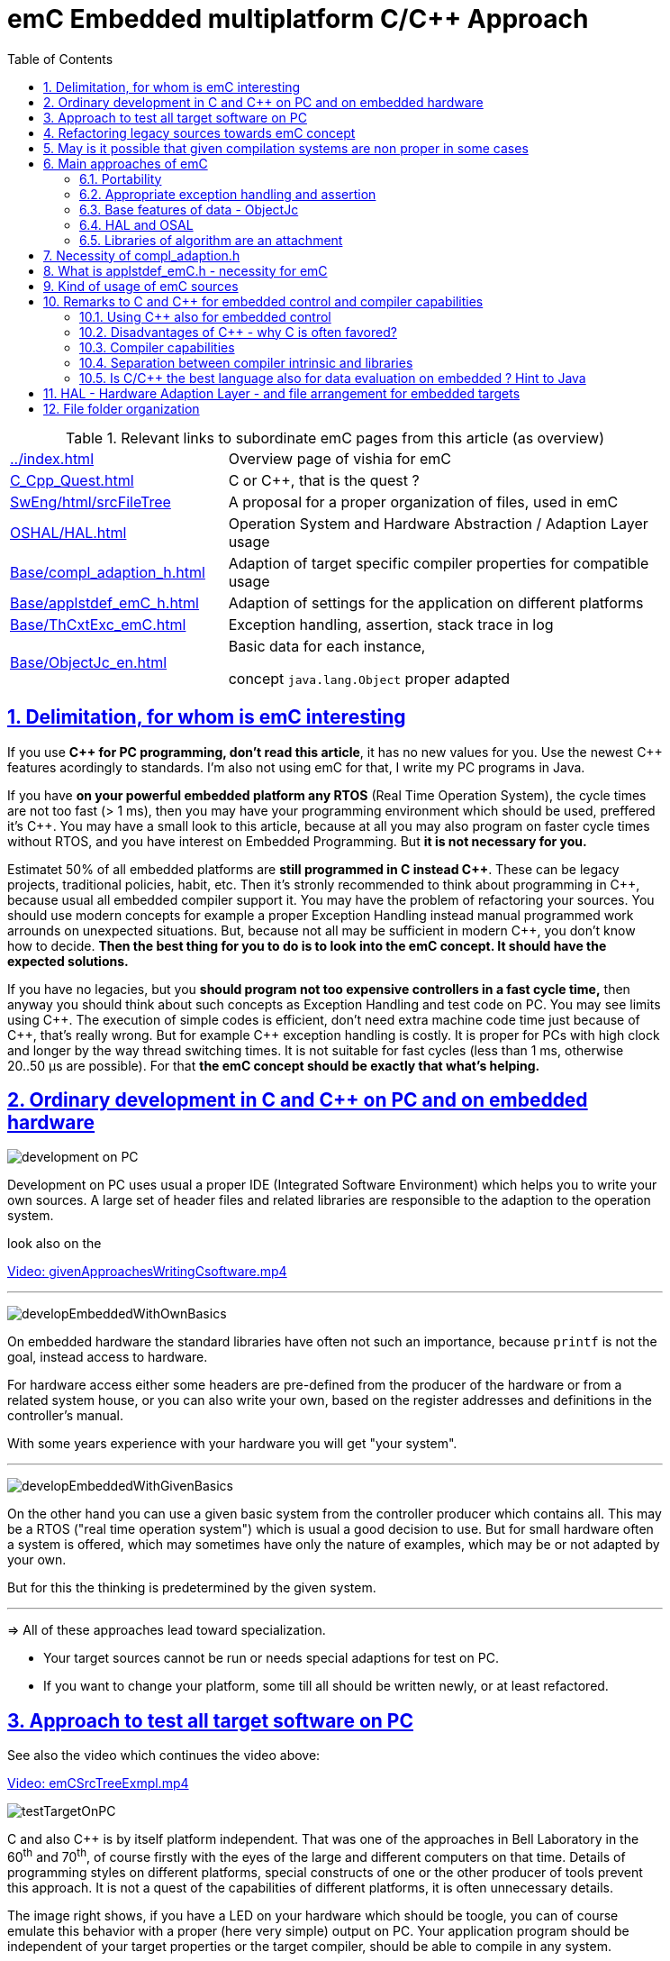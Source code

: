 = emC Embedded multiplatform C/C++ Approach
:toc:
:toclevels: 4
:sectnums:
:sectlinks:
:max-width: 52em
:prewrap!:
:cpp: C++
:cp: C/++


.Relevant links to subordinate emC pages from this article (as overview)
[cols="1,2"]
|====
|link:../index.html[] 
| Overview page of vishia for emC

|link:C_Cpp_Quest.html[] 
| C or {cpp}, that is the quest ?

|link:../../SwEng/html/srcFileTree.html[SwEng/html/srcFileTree] 
| A proposal for a proper organization of files, used in emC

|link:OSHAL/HAL.html[OSHAL/HAL.html]
|Operation System and Hardware Abstraction / Adaption Layer usage

|link:Base/compl_adaption_h.html[]
|Adaption of target specific compiler properties for compatible usage

|link:Base/applstdef_emC_h.html[]
|Adaption of settings for the application on different platforms

|link:Base/ThCxtExc_emC.html[]
|Exception handling, assertion, stack trace in log

|link:Base/ObjectJc_en.html[]
|Basic data for each instance, 

concept `java.lang.Object` proper adapted 
|====

[#users]
== Delimitation, for whom is emC interesting

If you use **{cpp} for PC programming, don't read this article**, it has no new values for you.
Use the newest {cpp} features acordingly to standards. 
I'm also not using emC for that, I write my PC programs in Java.

If you have **on your powerful embedded platform any RTOS** (Real Time Operation System),
the cycle times are not too fast (> 1 ms), then you may have your programming environment
which should be used, preffered it's {cpp}. 
You may have a small look to this article, 
because at all you may also program on faster cycle times without RTOS, 
and you have interest on Embedded Programming. But **it is not necessary for you.**

Estimatet 50% of all embedded platforms are **still programmed in C instead {cpp}**.
These can be legacy projects, traditional policies, habit, etc. 
Then it's stronly recommended to think about programming in {cpp}, 
because usual all embedded compiler support it. 
You may have the problem of refactoring your sources. 
You should use modern concepts for example a proper Exception Handling 
instead manual programmed work arrounds on unexpected situations. 
But, because not all may be sufficient in modern {cpp}, you don't know how to decide.
**Then the best thing for you to do is to look into the emC concept. It should have the expected solutions.** 

If you have no legacies, but you **should program not too expensive controllers in a fast cycle time,**
then anyway you should think about such concepts as Exception Handling and test code on PC.
You may see limits using {cpp}. The execution of simple codes is efficient, 
don't need extra machine code time just because of {cpp}, that's really wrong.
But for example {cpp} exception handling is costly. 
It is proper for PCs with high clock and longer by the way thread switching times.
It is not suitable for fast cycles (less than 1 ms, otherwise 20..50 µs are possible).
For that **the emC concept should be exactly that what's helping.** 

[#CppOnPCandEmbd]
== Ordinary development in C and C++ on PC and on embedded hardware

image:../img/approach/orinaryPCdevelop.png[development on PC, float="right"]

Development on PC uses usual a proper IDE (Integrated Software Environment)
which helps you to write your own sources. 
A large set of header files and related libraries are responsible to the adaption
to the operation system.

look also on the 

link:../videos/givenApproachesWritingCsoftware.mp4[Video: givenApproachesWritingCsoftware.mp4]

// follows a thematic break, produces a horizontal line
''' 

image:../img/approach/developEmbeddedWithOwnBasics.png[float="right"]

On embedded hardware the standard libraries have often not such an importance,
because `printf` is not the goal, instead access to hardware.

For hardware access either some headers are pre-defined from the producer of the hardware
or from a related system house, or you can also write your own, 
based on the register addresses and definitions in the controller's manual.

With some years experience with your hardware you will get "your system".

'''

image:../img/approach/developEmbeddedWithGivenBasics.png[float="right"]

On the other hand you can use a given basic system from the controller producer
which contains all. This may be a RTOS ("real time operation system") 
which is usual a good decision to use. 
But for small hardware often a system is offered, which may sometimes have
only the nature of examples, which may be or not adapted by your own. 

But for this the thinking is predetermined by the given system. 

'''
=> All of these approaches lead toward specialization.

* Your target sources cannot be run or needs special adaptions for test on PC.
* If you want to change your platform, some till all should be written newly,
or at least refactored.


[#TestOnPC]
== Approach to test all target software on PC

See also the video which continues the video above:

link:../videos/emCSrcTreeExmpl.mp4[Video: emCSrcTreeExmpl.mp4]


image:../img/approach/testTargetOnPC.png[float="right"] 

C and also {cpp} is by itself platform independent. 
That was one of the approaches in Bell Laboratory in the 60^th^ and 70^th^, 
of course firstly with the eyes of the large and different computers on that time. 
Details of programming styles on different platforms, 
special constructs of one or the other producer of tools prevent this approach.
It is not a quest of the capabilities of different platforms, it is often unnecessary details.

The image right shows, if you have a LED on your hardware which should be toogle,
you can of course emulate this behavior with a proper (here very simple) 
output on PC. Your application program should be independent of your target properties
or the target compiler, should be able to compile in any system.  

'''

image:../img/approach/testTargetOnPCwithHAL.png[float="right"] 

You need a file for "__Hardware Abstraction Layer__" which contains a function call
to your hardware. The implementation can now used independent of your target
with a proper PC emulation.

'''

image:../img/approach/implTargetwithHAL.png[float="right"]

+...+ and of course you can use exactly the same application sources also for the target.
Only the __Hardware Adaption Layer__ should be changed. 

If you ask about: "__is it optimized to have an extra call only for the implementation,
the call needs calculation time__" then there are two answers:

* Your compilation should use the highest optimizing level, "__over all sources__".
then the linker removes unnecessary calls. Often they are proper able to detect. 
You should not consider optimizations on the machine code in your software technology itself 
underestimating the power of modern compilers. 
* Sometimes `inline` operations are helpfully. You can use the search path. 
Write header files with the same name more as one for each target, 
and store it in the specific directories which are found by the target compiler specific include path.


'''

image:../img/HAL/HAL_approach.png[]

If you follow the image above, the software is divided firstly in

* target independent parts (green) for the bulk of your application
* target depending parts, blue and violet.

The __Hardware Abstraction Layer__, it is the header file(s), is target independent. 
Their implementation should be done special for any target, it is the __Adaption Layer__.

But secondly the software is also divided in

* application specific parts
* common usable parts, whereas also parts of a __Hardware Abstraction__ header file(s)
may be common usable.

It may be interesting that the main organization of the application is hardware depending. 
It contains specific hardware initialization calls, etc, but also the interrupt routine frames.

Refer also to link:OSHAL/HAL.html[OSHAL/HAL.html]

----
+-src
  +-docs
  +-test
  +-main
     +-cpp
        +-MyApplication     ... application sources
        |  +-TargetX           ... apl specificas for the platform X
        |  |  +-main.c         ... main is appl & platform specific
        |  |  +-applstdef.h    ... defines target specific charateristics
        |  |  +-TargetAdapXY.c ... Hardware Adaption applic specific
        |  +-TargetY           ... another target
        |  |  +-main.c         
        |  |  +-applstdef.h    
        |  |  +-TargetAdapXY.c 
        |  +-test_PC           ... all for PC test
        |  |  +-main.c         
        |  |  +-applstdef.h    
        |  |  +-TargetEmulation.c .
        |  +-ApplTarget.h   ... header defines the applic specific hw abstraction
        |  +-Applic.c       ... application sources
        |  +-Subdir         ... application source components
        |
        +-MyApplicGroup     ... Contains also common sources for applications
        |
        +-src_emC           ... The emC sources----
        |
        +-PlatformX         ... Specific sources for a platform
        |                       contains the hw implementation layer
        +-PlatformY         ... Other platforms
----

Of course these different files should be well organized. 
As basic a so named __maven__ tree can be used, a preferred proposal.
See also

link:../../SwEng/html/srcFileTree.html[SwEng/html/srcFileTree]

As you see the application itself contains the application specific and target specific sources
in adequate sub directories. 
Where as application independent, common used sources are beside. All is in the `src/main/cpp` folder.
The parallel existing `src/test/cpp/MyApplication/*` is for the test.

Of course you need a specific IDE with its project files for each target. 
That is presented also in the link above. 

The video (link an chapter start) shows also a running example for a simple blinking led
on PC test and a MSP430 target hardware. 

[yellow-background]**The first goal of emC is to provide a compatible writing style of sources for each platform. 
It should be a putty between different systems for programming.**

[yellow-background]**The different systems may be necessary, for special solutions,
but common used parts of the sources should be compatible with all.
**



[#refacTowards_emC]
== Refactoring legacy sources towards emC concept

See also: link:../videos/RefactoringLegacy.mp4[Video: RefactoringLegacy]

image:../img/approach/refactoringLegacy.png[float="right"]

Legacy sources are often very specific to the target hardware. 
The other one is, they should be refactored.

Don't worry about refactoring! 

* You should work step by step. Making only one change, 
But one change can entail some more changes than a complex.
You should do it. Make a safety copy before.

* You should use a compiler which shows all relevant writing errors. 
This is not the ordinary C compiler. Use {cpp} for compilation also the C sources, 
at least during the refactoring. The {cpp} compiler shows more stupid writing errors.

* Test any change if possible.

As result you can adapt any functions and data step by step to a better approach:

* Use Object Orientation style (using `struct` and related functions) also for C programs. 
Prevent outstanding static data. Use references instead access to static data inside the functions,
independent of the fact how the data are defined in the whole application.

* Divide to platform dependent and independent.

* Use sub functions, look what's happen for optimizing levels.

* Be carefully with optimizing. The optimizing of the compiler is usual error free,
but if you have bad constructs such forgotten `volatile` where it is necessary
or non initialized variables, the optimizing will be produces the correct result
for this incorrect code, and your result is wrong. 
 

[#disadvantages]
== May is it possible that given compilation systems are non proper in some cases

This is a carefully formulated question. Look for example to 
link:https://en.wikipedia.org/wiki/C_standard_library#Problems_and_workarounds[]
( seen on 2022-Jan-10)

________
Buffer overflow vulnerabilities
Some functions in the C standard library have been notorious for having buffer overflow vulnerabilities and generally encouraging buggy programming ever since their adoption.[a] The most criticized items are:

+....+

Error handling

The error handling of the functions in the C standard library is not consistent and sometimes confusing. According to the Linux manual page math_error, "The current (version 2.8) situation under glibc is messy. Most (but not all) functions raise exceptions on errors. Some also set errno. A few functions set errno, but don't raise an exception. A very few functions do neither."[16]
________

Of course this quote is related to C language, and the problems are well known.
The newest {cpp} version have never such problems, it is safe. Do you think? 

C and also {cpp} are great ecosystems with many leaks. You should not believe that you are in a safe environment. 
Some style guides, checking tools and also a 4-eyes review and talks with colleagues and experts help.

If you have a side glance to Java, see also chapter <<Java>>:
Java is developed with all knowledges of the pitfall of known C and also {cpp}.
Java in its basic is safe, whenever the memory can also crash because of stupid programming.
Thats why Java is usual unbroken the number one of programming languages, beside some other. 
C and {cpp} has the advantages that it is near to machine code, hence the number one for embedded control
but also therefore with some pitfalls. 

Hence, a proper decision is: 

* Using {cp} for machine near things, 
that is kernel and embedded. 
* If you have more complex algorithms that cannot be tested in all details
and which are written by some people with more or less understanding,
use for that parts Java or another safe language. 
Usual such systems are available for powerful hardware. 
* Do not think, the newest {cpp} solve all problems. 

If some C and {cpp} ecosystems say there are safe, it may not be true.

[yellow-background]**The advantage of C and in many cases als of {cpp} is: 
You can immediately look what's happen on machine code execution.
And that is your profession as embedded programmer.**


[#emcMainApproaches]
== Main approaches of emC

Here shortly the approaches of emC programming and solutions are named. 
Details are linked. 

All approaches except the portability are independent. 
So you can focus firstly to only one approach, first the portability
with the concepts of headers `compl_adaption.h` and `applstdef.h` 
to see what's happen and mean. 
Then you can try the next one, preferred deal with the Excpetion handling concept. 

You can use by the way some implementations for example for String processing
(a little bit other for embedded control)
and control Function Blocks. If you have Simulink ((R) Mathworks),
you can use even this codes also as S-Functions. 
In the future I will offer the same C-Functions also in Open Modelica.

The `ObjectJc` concept may be the last one to explore. 
It is usefull for safety and also for inspecting data on your platform,
debugging in run time. 


[#emcApprPortability]
=== Portability 

Compilers, for C and {Cpp} have often specific properties. 
Features which are provided from the compiler are often not compatible between compilers. 
All nice so named 'standards' which are contained in some standard header 
are often slightly different. 
Simple self managed header files are sometimes better than using the slightly different headers of the systems. 
This problems are familiar known for a long time in embedded programming. 
But also the self written headers of legacy are sometimes different.

*_emC_* provides an unique approach firstly with the `compl_adaption.h` 
as central header file to define types and macros in a compatible way between platforms. 
This header file should not be application specific, 
it should control that the compilation platform is compatible with all other ones. 
See chapter <<#compl_adaption>> and link:Base/compl_adaption_h.html[]. 
You can also include there your own legacy type system as also specific type systems
from other platforms to get it compatible.
You can use the C-99 defined standard types, 
both by including the `stdint.h` and `limits.h` as well as definition
this types standard-conform by yourself. The C-99 types (`int32_t` etc.) 
are not an intrinsic compiler ability, they are only defined in header files
for your compiler suite. But sometimes this header files are not incomplexity,
so an own definition is a proper approach and not standard-violating for your written sources.

*_emC_* provides an unique approach secondly with the `applstdef.h` as central header file 
to determine the behavior for all sources. 
This file is usual application specific, or for a type of applications, 
but it should be placed in the application and target specific directory.
With this file you can adapt the application behavior between platforms.
For example you can use {cpp} Exception Handling on PC-test to find out really all errors
for example especially memory violations because of slightly faulty handling on pointers.
Then you can switch to a embedded-related Excpetion handling 
only using the appropriate `applstdef.h` for the target platform, 
without changing any line of the application source. 
Another example is, using the elaborate `ObjectJc` approach for PC test on runtime
with the possiblity to access symbolic to all data, but switch to a basic behavior
for the `ObjectJc` for a poor target with less memory. 
See chapter <<#applstdef>> and link:Base/applstdef_emC_h.html[]


[#emcApprExcAssert]
=== Appropriate exception handling and assertion

The Exception handling approach is important and better than `errno` or `return error` in C. 
But the pure {Cpp} exception handling needs a too long time on `throw`, 
not able to use in short time deterministic programs (interrupts, control cycles). 

**_emC_ offers three forming for exception handling**, which is applicable also for fast interrupts. 

One is the powerfull **{cpp} exception handling** especially also for so named "__asynchronous exceptions__"
which occurs on memory violations on PC (especially Visual Studio with compiler switch `/EHa`).
But this may be too slow on embedded control. 

The **`longjmp` concept is proven**, it is not a `goto` as some faulty expertices suggest. 
The only one problem of `longjmp` is the incompatibilty with some {cpp} standard libraries.
But they may be anyway not used for embedded programming. 

The **third form is, expecting exception free code**, only write a log and abort one level.
That is proper applicable on a poor target, but after elobaretely tests. 
Even for this it is possible to switch between the powerful {cpp} exception for the repeatedly executed PC test
and the target without changing the sources. 
Additonal unused CATCH clauses are automaticly removed by the optimization of the compiler. 

The Excpetion Handling offers a so named **"__stack trace__" concept** 
which is very proven in all Java programs. 
It allows simply to detect the really cause of the exception. 
Also the kind of working with the "__stack trace__" is able to switch off
without source changing for the poor target. 

**emC offers a macro `ASSERT_emC`** with a proper message 
which is included in the Exception Handling concept.  

The `assert` macro in ordinate {cpp} programs seems to abort the program
if somewhat is wrong. 
Admittedly, I have no experience with this 
because I was shocked by it the first time I used and inquired. 
I know a really proper behavior of `assert` form Java. 
It throws an special exception, accordingly to the common Exception Handling. 

Assertions are a very good and preffered concept for "__Design by contract__" and test of that.
It should be more elaborately used. A abort of execution is not usefull for that.   

To control the forming the `applstdef_emC.h` is the essential header. 

See link:Base/ThCxtExc_emC.html[]


[#emcApprObjectJc]
=== Base features of data - ObjectJc

The approach using a unified base class for all data comes from Java: `java.lang.Object`. 
This class refers a simple type descriptions for realtime type check, 
reflection for symbolic access, general possibilities for mutex and lock, 
an alternate mechanism for overridden operations safe and in opposite to `virtual`, 
helpfully too for debugging. 
`ObjectJc` doesn't need to be used for all data, of course (other than in Java). 
But it is recommended for essential data.  

The `applstdef_emC.h` controls, which forming of `ObjectJc`  should be used 
different for PC test and a poor target (with less hardware resources). 

See link:Base/ObjectJc_en.html[]


[#emcApprOSHAL]
=== HAL and OSAL

HAL is the Hardware Adaption Layer, OSAL is the Operation System Adaption Layer. 
The separation of hardware and operation accesses are essential for portability. 

*_emC_* offers a strategy for HAL and OSAL, 
whereby the penetration to hardware register of a controller should be unconditionally efficient, 
however with breaking of dependencies between application and platform. 



[#emCApprLibs]
=== Libraries of algorithm are an attachment

Developer knows by itself the proper algorithms. 
The *_emC_* can help only. It is not the ultimate library collection.

*An application which uses the emC approaches can be tested under PC and used for several platforms.*




[#compl_adaption]
== Necessity of compl_adaption.h

image:../img/approach/compl_adaption.png[]

As the slide shows the C99 types for bit width fixed integer data types are not present overall. One reason is - the tradition. Often used and familiar type identifier are used furthermore. It is also a problem of legacy code maintenance. The other reason: The standard fix width types in C99 like `int32_t` etc. are not compiler-intrinsic. They are defined only in a special header file `stdint.h`. Usual this types are defined via `typedef`. This may be disable compatibility. An `int32_t` is not compatible with a maybe user defined legacy `INT32`. This is complicating. Usage of `stdint.h` is not a sufficient solution. It is too specific and too unflexible.

The `compl_adaption.h` should be defined and maintained by the user (not by the compiler tool) or by - the emC library guidelines. It can be enhanced by the user's legacy types in a compatible form. It can include `stdint.h` if it is convenient for the specific platform - or replace this content.

The `compl_adaption.h` should be included in all user's sources, as first one. It should never force a contradiction to other included files, else for specific non changeable system files for example `wintypes.h` which may be necessary only for adaptions of that operation system. Then the contradictions can be resolves via `#undef` of disturbing definitions of the system specific afterwords defined things. 

System specific include files such as `wintypes.h` or `windows.h` should never be included in user's sources which are not especially for the specified system. It should be also true if some definitions should match the expectiations of the user's source independent of the specific system. 

The compl_adaption.h contains some more usefully definitions, see link:Base/compl_adaption_h.html[].   



[#applstdef]
== What is applstdef_emC.h - necessity for emC


image:../img/approach/applstdef_emC.png[]

The `applstdef_emC.h` should be included for all sources, which uses files from the *_emC_* concept. Hence it is not necessary for common driver, only hardware depending, but for user sources. `applstdef_emC.h` includes `compl_adaption.h`, only one of this file is necessary to immediately include.

The *_emC_* concept offers some "__language extensions__" for portable programming (__multiplatform__). That are usual macros, which can be adapted to the platform requirements. 
For that the `applstdef_emC.h` should contain some compiler switches 
which can be set also platform specific for an application or application specific.

The example shows the selection of an error or exception handling approach. Generally usage of `TRY`..`CATCH` or `ASSERT_emC` is recommended. The user's application should not regard about "__how to do that__", because often the sources should be reuseable (not really for exact this application), or the implementation on different platforms should use different types of exception handling - without adaption of the sources. 

The exception handling and its approaches are presented on Base/ThCxtExc_emC.html . 

* Some Variants usage the base class ObjectJc for Reflection and Types are presented on Base/ObjectJc_en.html. It can be a simple base struct for poor platforms, or can contain some more information which characterizes all data (basing on ObjectJc)  in a unique way.

* Reflection usage, presented on Base/ClassJc_en.html can be used with elaborately text information for symbolic access to all data, with a "InspcTargetProxy" concept for symbolic access to a poor target system, or only for a maybe simple type test.

See link:Base/applstdef_emC_h.html[]



[#usage_emC]
== Kind of usage of emC sources

The sources are available as LPGL (Lesser Public General License) on Github: 
link:TestOrg/GitTestEnv_en.html[] / link:https://github.com/JzHartmut[].
You may have a local git archive via git clone from there, or you can get a zip from Github,
or also a specific zip from the vishia page.

Generally you may follow the maven file tree idea in your application, 
then the local directory for the emC sources is `src/main/cpp/src_emC/*`.
But you can have also another organization in your own tree, 
then put the emC sources on any local location inside the working tree as copy,
but in unchanged inner directory structure. 

It is also preferred to use only a part of the sources, only which is necessary.
You should not take a large bulk of unknown stuff in your project. 
You can work step by step with firstly a few files. 
Which files that are, you see on examples (TODO article with proper examples).

You should not change the emC sources to adapt it for your own. You should use the original.
Of course you can improve the sources, give feedback, collaborate.
But changes should only be done in a way of common usage. This is the emC concept.
The adaption of the behavior of the sources is done by your own `applstdef_emC.h`
which should be used as template-copy-adapt. 

Of course you can use and adapt all the sources for your own regarding the LPGL license,
but then you leaf the emC basic idea. 


[#Cremarks]
== Remarks to C and C++ for embedded control and compiler capabilities


[#cppforEmbed]
=== Using C++ also for embedded control

The language C is established since about 1970 (with UNIX) and has become the most important programming language for embedded control since the 1990th. It has largely supplanted assembly language. What is the benefit of C for that role?

C has a high degree of penetration to machine code. When viewing an instruction in C, it can be obvious what is happening in the machine code. That is the primary thought. Therefore the assembly language could be replaced.

{Cpp} is the further development towards to a high-level language. {Cpp} has some interesting or important features. The proximity to the machine code is not necessarily violated. Hence {Cpp} should be used - not in all features - for embedded programming instead C.

Usage of {Cpp} as a high level language for example for PC application development needs another view. The penetration to machine code is not important, more the obviousness of algorithms *and the safety of algorithms*. The calculation time as a whole should be optimized. For that other concepts are known too. An intermediate code between the high level language and the implementation (machine) code helps to optimize and assure. Java with its Bytecode and similar languages are such an concept. It may be that these approaches are more appropriate, also for application code on embedded platforms. It means {Cpp} may not be seen as the best of all high level language. It couldn't be its mission. 

The mission of {Cpp} is a better programming for embedded. Why?

* The {Cpp} compilers have often a more strongly check of syntax. It is better to be able to rely on the fact that after a refactoring without an error message there are really no errors. 

* Machine code produced by C ++ is just as optimal as that of a C compiler, for the same sources or for simple class operations. It is *not* true that {Cpp} produces more ineffective code.

* {Cpp} programs using classes are more obviously. The Object Oriented Programming is a very important and powerful approach, which is supported primary from {Cpp}.

* The template mechanism of {Cpp} can also be manageable and helpful.

But what are the *stop points* using {Cpp} approaches in embedded:

* Some libraries make extensive use of dynamic data, which often cannot apply to embedded programming.

* The virtual mechanism is not safe. The virtual pointer is between data. It is sometimes possible to check its consistence, but it is not usual. Long running applications may be more sensitive than a PC program.

Generally an application on PC has usual exact two or three platforms: Windows, Linux and Macintosh. Embedded software has much broader areas of platforms. Additionally often there is a necessacity to run algorithm on different platforms. The platforms are often similar in their basic properties, but differ in details. Often software will be written only for one platform which is in focus. Developer uses their own platform in a blinkered view, concentrate to the specific goal. Because focus of development of {Cpp} is often on PC application use or high end algorithm, developers for simple embedded platforms are mostly on their own. 

To improve that situation, *_emC_* "embedded multiplatform C/C++" is recommended.

[#whyCfavored]
=== Disadvantages of C++ - why C is often favored?

Not only statistics, but also real experience shows that C is always present, despite all the advantages of {cpp}.
Why is it so? It is the experience of the developers and their managers. It is lack of confidence to {cpp}.

This lack of trust is sometimes true. I will give an example:

In C language a `const` definition have to be possible to calculate on compile time:

 const float factor1 = 3.14159f;
 const float factor2 = 1.0f/3.14159f;

Both is able to calculate by the compiler. Hence the `const` values itself can be placed always in the FLASH ROM.

Other in {cpp}. It is possible to write:

 const float factor = calculateFromStartupData();
 
It means the value is not calculated in compile time, but in the startup time depending on other given values.
Adequate it is with pointer addresses:

 const MyData myData = { ...initializer };  // placed in the FLASH in C
 const MyData* const pmyData = & myData;          // also in FLASH
 const MyData* const pmyData2 = (MyData const*)malloc(...) // error in C
 
In {cpp} the last line is not an error, because {cpp} does not interpret the `const` to initialized on compile time,
but only as not changeable checked by the compiler in run time. It means it can also be defined with the definition
of the const data location itself, for static const in startup time.
But hence it cannot be located in the FLASH. 
It means whether a `const` is located in FLASH or not depends on several conditions, in {cpp}.

For example especially a `const` member in a class can be initialized in the constructor, 
any time while the software is running.
This feature seems to be sensible for higher level programming thinking. 
It is possible, usual, because the memory is usual a RAM (for PC programming). 

It means, straight thinking, the request to define a `const` for the FLASH was forgotten or not in focus in the {cpp} development. 
{cpp} is usual used for PC, and for PC all is proper. 

It means in practice: If you use a C compiler, you will get an error message if a `const` for the FLASH is not possible.
If you use the {cpp} compiler, you should check where the memory is, study the map file and consider where the problem is,
You will not get any hints from the compiler. If you are not carefully, some `const` members are located in RAM, 
the program runs well, but you get problems if:

* The software is faulty (not everything has been tested) and a sensitive data "construct"
which (according to you) should be in FLASH is destroyed and the program crashes because it was in RAM, which is not obvious.

* You have extended the required amount of RAM and wonder about an error message because the RAM segment is overfilled, 
then look up why, and you realize this unexpected problem. Then you should fix other modules that are already tested
and maybe processed by other colleagues or departments. 

All these things cannot be happen if you program only in C language, and this is an experience. 

{cpp} has introduced meanwhile a `constexpr` to help for this feature, 
see for example link:https://www.modernescpp.com/index.php/constexpr-functions[]   

But the problem is:

* Some compiler for embedded supports only till {cpp}11, in the year 2022. 
* It is not known and familiar by some developer which are C-oriented. It is a complex feature.
* There is not a back to C possible. 


What can help from a view point of simple thinking:

* Use only C language in your code for such sensitive parts, especially const data definition.
* You can use the C compiler for that, mixed with {cpp}, using `extern "C"` definition possibilities.
* You can use the `extern_C` macro defined in the emC `emC/Base/types_def_common.h` header file, which is included anytime,
to work compatible with C and {cpp} compilation. See also link:Base/LangExt_en.html#_extern_vs_extern_c_or_extern_ccpp[]
* You can use also the {cpp} compiler for these parts if you have checked that the C compiler has no errors for the `const` data.
Then also the {cpp} compiler should place the data in a const segment (can be located in FLASH). 
But you should check your map file nevertheless.
* Use the {cpp} compiler for the rest which does not contain such `const`definitions. 
The {cpp} compiler is usual better for error checks, also applicable for C code.
* In sum, some parts of the software should be really C code.



[#compilercapab]
=== Compiler capabilities

Often the "__new features of modern C++__" are topics of some discussions and presentations.
But the real important work is done by the compiler tools, often not in the focus.

* The old known behavior is, that a compiler may optimize the machine code.
Optimization is used sometimes, or sometimes not. 
One other thing is: One compilation unit is translated to an object file,
and the content of the object is used as a whole. 
It means if you have 5 routines in the object file, but only one is really used,
all other 4 are unused in your Flash. This is not a topic on PC, or if you have enough Flash memory.
It is a topic if you have small poor processors. 
Hence you are attempt to write small compilation units, 
tune manually which operations are included for your applications.

* And that is meanwhile wrong.

For example, Texas Instruments offers in their CodeComposerStudio compiler suite
currently two different __Output Format__ for compilations for the executable:

* legacy COFF
* eabi (ELF)

Both are currently available. The COFF format is designated as "__legacy__". 
It is that one for which the topics above are valid.

The ELF format link:https://en.wikipedia.org/wiki/Executable_and_Linkable_Format[]
is known since about 20 years, but the decision to use it for an embedded compiler
is a specific decision. You should familiar with your used compiler for your specific target.

TODO this topic should be improved time by time maybe by an own article.



[#compilerAndLibs]
=== Separation between compiler intrinsic and libraries

The behavior of the compiler is the one side, the content of some header files
and given libraries is the other one. Both are two separated, intrinsic not related things.
But they are connected by the compiler suite and the formulation of standards for {cp}:
They come together, without separation. 

For the standards, also the libraries and headers are relevant. 
Because they determine the behavior for usage. That is one approach. 

But as embedded programmer, you should separate. 
You should known your compiler, its behavior and its intrinsic,
and you should decide which standards from headers and libraries you want to use really.

The old C approach from Kernighan and Richie and the world of UNIX has had the "__Job__" approach:
Run a job, get inputs and outputs, pipes, `printf("Hello World\n);` and such. 
The approach of PC programming is often graphic IDEs. 
But the approach of embedded control (as well as also Kernel programming)
is, deal with the hardware. That is different. 
On embedded control you don't need `printf` firstly, you need access to an analog output port. 
It may be you never need `printf`. 
You need slight conversion routines for texts for simple numeric presentation
if you have an ASCII monitor access, not the capability of a standard for text processing. 

 


[#Java]
=== Is C/C++ the best language also for data evaluation on embedded ? Hint to Java 

C and also {Cpp} are favored for access to hardware and manual optimizing of machine code for very short calculation times. But C and also {Cpp} has some pitfalls from its history. Look at a simple example:

 ExmplClass* myClass = new ExmplClass();
 (myClass+1)->set(456);

This is well compiled {Cpp} code with gcc 10.2.0 with options

 gcc  -c -x c++ -std=c++20 
 
Also the {Cpp}-20 standard does not prevent such a faulty code. The problem may be well visible in the statements one after another: With `myClass+1` the pointer is changed to an address exactly after the allocated data. Any usage may disturb important data, not obviously, as side effect. This is valid {Cpp}. The error may not be obviously if the error is the result of a change that has not been fully thought out, and it is dispersed in several modules. 

Such pitfalls are a result of a simple definition of handling of pointers in the earlier C from the 1970th. Nevertheless this pointer arithmetic as well as the possibility of crazy casts is possible also in the newest {Cpp}. Some will be detect by check tools, some are forbidden by program style guides, but the compiler accept it. 

While development of the programming language Java in the 1990^th^ such pitfalls of C/++ were observed and regarded. Java was designed as a safe programming language. Especially problems of allocated memory are solved too. 

Hence Java is a safe programming language. The myth "Java is slow" is false. Java runs on many server with requests to fast response time. Java is just not suitable for immediate hardware access, to controller (memory mapped) peripheral register etc. For that C/++ is necessary (because another languages is not popular). 

But it should be thought about Java usage for data evaluation on embedded. One address for that is link:https://www.aicas.com/wp/products-services/jamaicavm/[]

For PC application programming anytime Java is the better approach in comparison to {Cpp}! 

Some details on the *_emC_* let adumbrate the influence of Java.

See also link:Style/Java_BytecodeApproach_isbetter.html[]



[#HAL]
== HAL - Hardware Adaption Layer - and file arrangement for embedded targets

An application should divided to

* a) The core application, platform independent, without source changes able to run as a whole or as modules in unit test also on the PC.

* b) The hardware driver, often provided by the producer of the controller, without changes respectively independent of the application.

* c) An intermediate layer, the Hardware Adaption Layer.

image:../img/HAL/HAL_approach.png[]

The image above shows general components of an application. Additional, left side, are shown:

* d) The main application organization with the C `main()` routine and the frame routines for interrupts. These are target depending too, because the `main()` should organize some specific initializings and configuration of the interrupt routines.

* e) Common library functionality, here presented as part of *_emC_* but often user-specific but not application specific. 

The image shows the

* f) interface between the application and the HAL as _Hardware Abstraction Interface_

The points a), e) and f) are platform-independent. f) are either C-language prototypes to call hardware operations, specific inlines which works with references to the hardware register or {Cpp} class definitions without its implementation. The implementation of the {Cpp} classes as well as the C-operations are target/platform specific as part of the c), the HAL.

The HAL is both, application and target specific. Why is it also application-specific? Some parts may be universal, for more as one application. But usually there is no standard possible in a time of applications developement. Often the f) Hardware Abstraction Interface is oriented to the needs of one application or some specific applications, and the HAL should implement it. 

The b), the so named _Hardware Representation Layer_ should be as possible as independent of the application(s), originally from the hardware supplier, but often though adapted by the application system developer. In its pure form it should be delivered from the hardware supplier, but often it should be tuned. The _Hardware Representation Layer_ contains access routines to the controller peripheral register and maybe more comprehensive driver (for example for Ethernet communication protocols) which are provided. But also the c) HAL can access immediately the controller registers. But it should use definitions from the _Hardware Representation Layer_ for the access.


[#fileTree]
== File folder organization

A maven-like file tree is recommended, though maven itself (link:https://en.wikipedia.org/wiki/Apache_Maven[]) is not preferred to use. But this tree has advantages for separation of test and main-application, and components:

 Source/Build-Directory, "Sandbox"
  |
  +-build    ... maybe link to temporary location, build results
  |
  + IDE      ... fast access from root to the Development tools
  |
  + src
     +-docs  ... some documentation outside of the sources
     +-test  ... some sources and organization for tests
     |
     +-main  ... the main sources of the application
        |
        +-cpp             ... C/C++ sources
           +-src_emC      ... emC sources
           +-ModuleLibXYZ ... some more application independent moduls
           |
           +-Application  ... application sources, maybe with sub folder structure
           |  |
           |  +-HAL_xyz.h ... Header for HAL definition, the Hardware Adaption Interface
           |  |
           |  +-Application_Modules ... Sub folders
           |  |
           |  +-HAL_Target_A  ... Sub folder for the HAL for Target A
           |  +-HAL_Target_B  ... Sub folder for the HAL for Target B
           |  +-.....         contains main() and interrupt frames()
           |
           +-Platform_A
           |  +- maybe with sub folder
           +-Platform_B
           |
           etc.
           
* The `Platform_...` files are b), the __Hardware Representaion Layer__. It should have the own version management.

* As well as `src_emC` and some user specific library modules with its own Version manangement. 

* The `Application` with all its HAL folder should store as one version management bundle (can have sub projects maybe). 

* The test accesses ../main/cpp/Application, with its own version management. The structure of the test folder is also a tree, well complex and structured.

* Build files and IDEs are part of the application. But the organization of the build can be separated in the shown `IDE` folder, for immediately access (not deep in sub trees). Note: file system links and links as property of the IDE can be used. 
              
              




